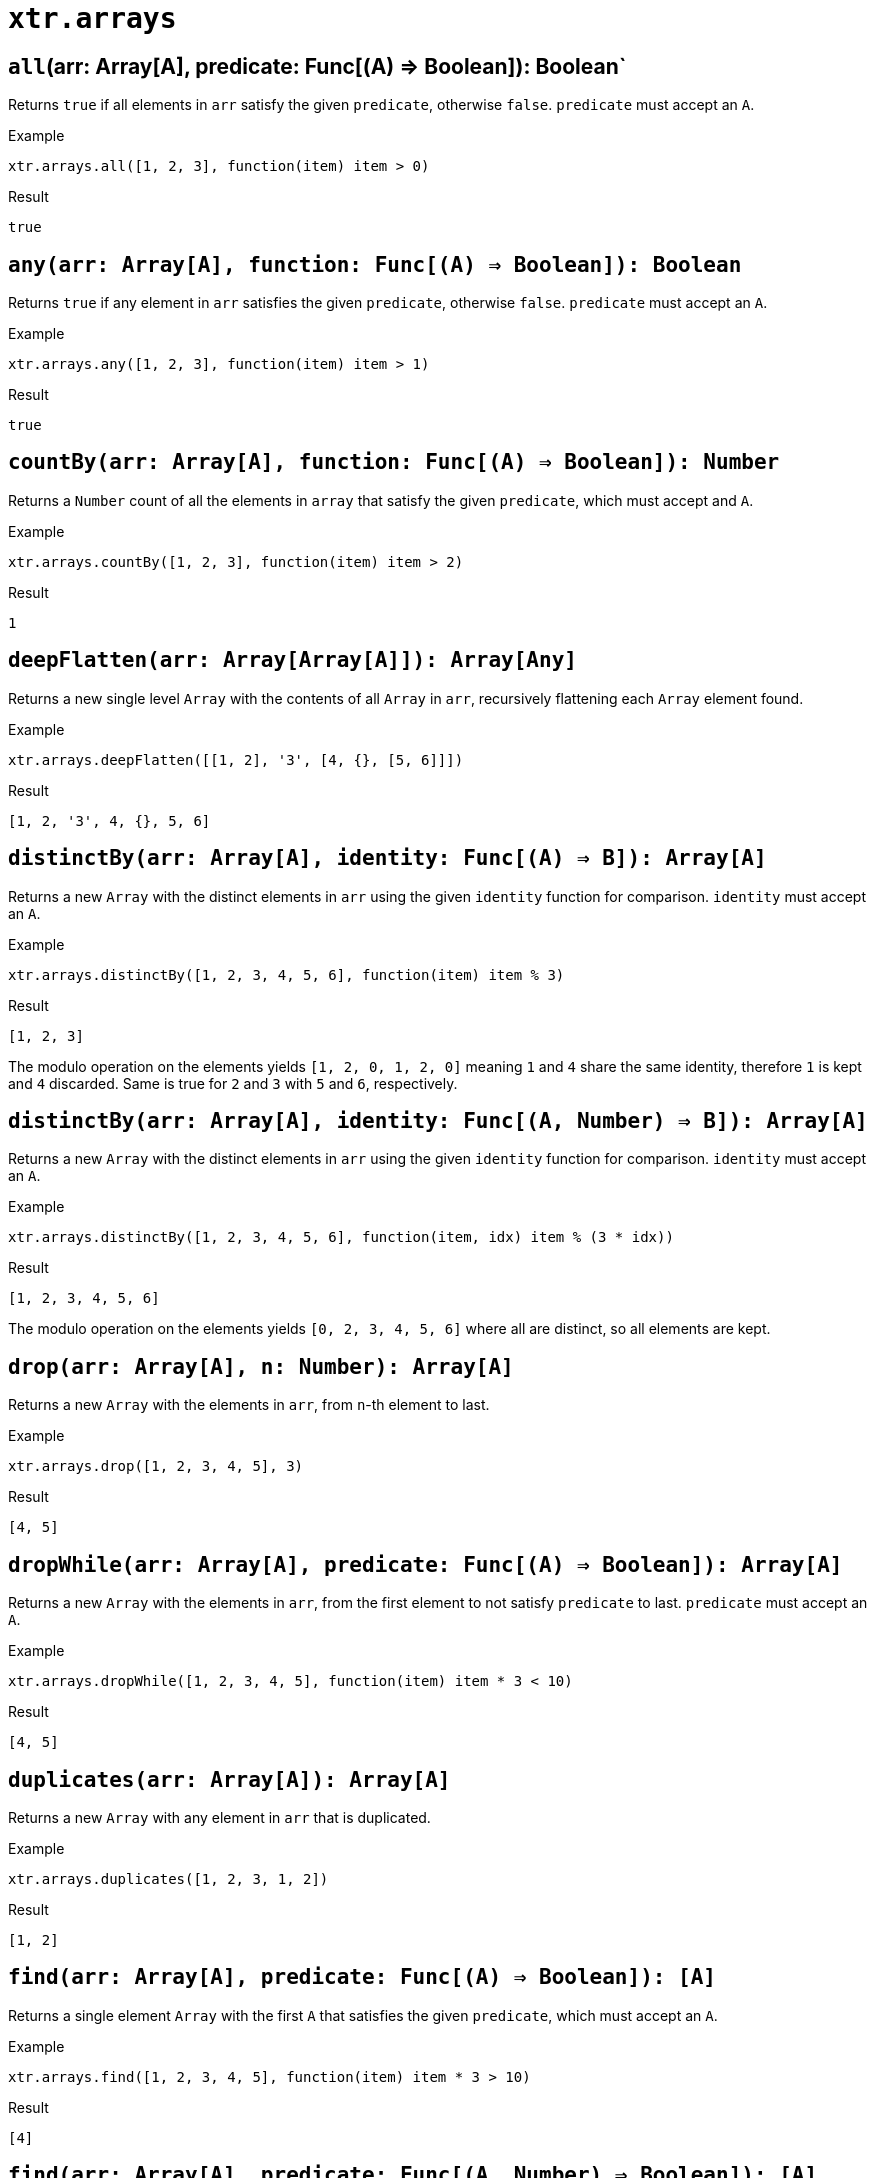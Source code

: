 = `xtr.arrays`

== `all`(arr: Array[A], predicate: Func[(A) => Boolean]): Boolean`
Returns `true` if all elements in `arr` satisfy the given `predicate`, otherwise `false`. `predicate` must accept an `A`.

.Example
----
xtr.arrays.all([1, 2, 3], function(item) item > 0)
----
.Result
----
true
----

== `any(arr: Array[A], function: Func[(A) => Boolean]): Boolean`
Returns `true` if any element in `arr` satisfies the given `predicate`, otherwise `false`. `predicate` must accept an `A`.

.Example
----
xtr.arrays.any([1, 2, 3], function(item) item > 1)
----
.Result
----
true
----

== `countBy(arr: Array[A], function: Func[(A) => Boolean]): Number`
Returns a `Number` count of all the elements in `array` that satisfy the given `predicate`, which must accept and `A`.

.Example
----
xtr.arrays.countBy([1, 2, 3], function(item) item > 2)
----
.Result
----
1
----

== `deepFlatten(arr: Array[Array[A]]): Array[Any]`
Returns a new single level `Array` with the contents of all `Array` in `arr`, recursively flattening each `Array` element found.

.Example
----
xtr.arrays.deepFlatten([[1, 2], '3', [4, {}, [5, 6]]])
----
.Result
----
[1, 2, '3', 4, {}, 5, 6]
----

== `distinctBy(arr: Array[A], identity: Func[(A) => B]): Array[A]`
Returns a new `Array` with the distinct elements in `arr` using the given `identity` function for comparison. `identity` must accept an `A`.

.Example
----
xtr.arrays.distinctBy([1, 2, 3, 4, 5, 6], function(item) item % 3)
----
.Result
----
[1, 2, 3]
----

The modulo operation on the elements yields `[1, 2, 0, 1, 2, 0]` meaning `1` and `4` share the same identity, therefore `1` is kept and `4` discarded. Same is true for `2` and `3` with `5` and `6`, respectively.

== `distinctBy(arr: Array[A], identity: Func[(A, Number) => B]): Array[A]`
Returns a new `Array` with the distinct elements in `arr` using the given `identity` function for comparison. `identity` must accept an `A`.

.Example
----
xtr.arrays.distinctBy([1, 2, 3, 4, 5, 6], function(item, idx) item % (3 * idx))
----
.Result
----
[1, 2, 3, 4, 5, 6]
----

The modulo operation on the elements yields `[0, 2, 3, 4, 5, 6]` where all are distinct, so all elements are kept.

== `drop(arr: Array[A], n: Number): Array[A]`
Returns a new `Array` with the elements in `arr`, from `n`-th element to last.

.Example
----
xtr.arrays.drop([1, 2, 3, 4, 5], 3)
----
.Result
----
[4, 5]
----

== `dropWhile(arr: Array[A], predicate: Func[(A) => Boolean]): Array[A]`
Returns a new `Array` with the elements in `arr`, from the first element to not satisfy `predicate` to last. `predicate` must accept an `A`.

.Example
----
xtr.arrays.dropWhile([1, 2, 3, 4, 5], function(item) item * 3 < 10)
----
.Result
----
[4, 5]
----

== `duplicates(arr: Array[A]): Array[A]`
Returns a new `Array` with any element in `arr` that is duplicated.

.Example
----
xtr.arrays.duplicates([1, 2, 3, 1, 2])
----
.Result
----
[1, 2]
----

== `find(arr: Array[A], predicate: Func[(A) => Boolean]): [A]`
Returns a single element `Array` with the first `A` that satisfies the given `predicate`, which must accept an `A`.

.Example
----
xtr.arrays.find([1, 2, 3, 4, 5], function(item) item * 3 > 10)
----
.Result
----
[4]
----

== `find(arr: Array[A], predicate: Func[(A, Number) => Boolean]): [A]`
Returns a single element `Array` with the first `A` that satisfies the given `predicate`, which must accept an `A` and its `Number` index.

.Example
----
xtr.arrays.find([1, 2, 3, 4, 5], function(item, idx) item * (3 + idx) > 10)
----
.Result
----
[3]
----

== `indexWhere(arr: Array[A], predicate: Func[(A) => Boolean]): Number`
Returns the `Number` index of the first element that satisfies the given `predicate`, otherwise `-1`. `predicate` which must accept an `A`.

.Example
----
xtr.arrays.indexWhere([1, 2, 3, 4, 5], function(item) item * 3 < 10)
----
.Result
----
0
----

== `indicesWhere(arr: Array[A], function: Func[(A) => Boolean]): Array[Number]`
Returns an `Array[Number]` with the indices of elements that satisfy the given `predicate`, which must accept an `A`.

.Example
----
xtr.arrays.indicesWhere([1, 2, 3, 4, 5], function(item) item * 3 < 10)
----
.Result
----
[1, 2, 3]
----

== `lastIndexWhere(arr: Array[A], predicate: Func[(A) => Boolean]): Number`
Returns the `Number` index of the last element in `arr` that satisfies the given `predicate`, otherwise `-1`. `predicate` which must accept an `A`.

.Example
----
xtr.arrays.lastIndexWhere([1, 2, 3, 4, 5], function(item) item * 3 < 10)
----
.Result
----
3
----

== `occurrencesBy(arr: Array[A], identity: Func[(A) => String]): Object[Number]`
Returns an `Object` with an entry for each unique identity of elements in `arr`. The value of each entry is the `Number` of elements in `arr` that produced such identity, using `identity`. `identity` must take an `A`.

.Example
----
xtr.arrays.occurrencesBy([1, 2, 3, 4, 5], function(item) if (item) < 4 then 'under4' else 'over4')
----
.Result
----
{ 'under4': 3, 'over4': 2 }
----

== `partition(arr: Array[A], predicate: Func[(A) => Boolean]): Object[A]`
Returns an `Object` with two entries:

- `success` key with an `Array[A]` of the subset of elements in `arr` that satisfy the given `predicate`, which must take an `A`.
- `fail` key with an `Array[A]` of the subset of elements in `arr` that fail the given `predicate`, which must take an `A`.

.Example
----
xtr.arrays.partition([1, 2, 3, 4, 5], function(item) item < 4)
----
.Result
----
{ success: [1, 2, 3], failure: [4, 5] }
----

== `splitAt(arr: Array[A], n: Number): Object[A]`
Returns an `Object[A]` with two entries:

- `l` key with an `Array[A]` of the first `n` elements of `arr`.
- `r` key with an `Array[A]` of the remaining elements of `arr`.

.Example
----
xtr.arrays.splitAt([1, 2, 3, 4, 5], 3)
----
.Result
----
{ l: [1, 2, 3], r: [4, 5] }
----

== `splitEvery(arr: Array[A], size: Number): Array[Array[A]]`
Returns a new `Array` of `Array[A]`, with every element containing the next `size` elements in `arr`.

.Example
----
xtr.arrays.splitEvery([1, 2, 3, 4, 5], 2)
----
.Result
----
[[1, 2], [3, 4], [5]]
----

== `splitWhere(arr: Array[A], predicate: Func[(A) => Boolean]): Object[Array[A]]`
Returns an `Object` with two entries:

- `l` key with an `Array[A]` of the subsets of elements of `arr` before the first element to satisfy the given `predicate`.
- `r` key with an `Array[A]` of the remaining elements of `arr`.

.Example
----
xtr.arrays.splitWhere([1, 2, 3, 4, 5], function(item) item % 2 == 0)
----
.Result
----
{ l: [1], r: [2, 3, 4, 5] }
----

// todo: keep?
== `sumBy(arr: Array[A], function: Func[(A) => Number]): Number`
Returns the sum of the numbers in `arr`.

== `take(arr: Array[A], n: Number): Array[A]`
Returns a new `Array` with the elements in `arr`, from first to the `n`-th element.

.Example
----
xtr.arrays.take([1, 2, 3, 4, 5], 3)
----
.Result
----
[1, 2, 3]
----

== `takeWhile(arr: Array[A], predicate: Func[(A) => Boolean]): Array[A]`
Returns a new `Array` with the elements in `arr`, from the first element until the first element to not satisfy the given `predicate`, which must accept an A.

.Example
----
xtr.arrays.takeWhile([1, 2, 3, 4, 5], function(item) item * 2 < 9)
----
.Result
----
[1, 2, 3, 4]
----

== `unzip(arr: Array[Array[A]]): Array[Array[A]]`
Create n-number of `Arrays`, each containing the n-th element of every array in `arr`.

Returns a new `Array` of equal size to the shortest array in `arr`. Every n-th element in the result is an `Array` containing the n-th element the arrays in `arr`.

.Example
----
xtr.arrays.unzip([[1, 'x'], [2, 'y'], [3, 'z']])
----
.Result
----
[[1, 2, 3], ['x', 'y', 'z']]
----

== `unzipAll(arr: Array[Array[A]], fill: B): Array[Array[A|B]]`
Create n-number of `Arrays`, each containing the n-th element of every array in `arr`, using a `fill` value for missing n-th elements.

Returns a new `Array` of equal size to the longest array in `arr`. Every n-th element in the result is an `Array` containing the n-th element the arrays in `arr` that have such element or `fill` for short arrays.

.Example
----
xtr.arrays.unzipAll([[1, 'x'], [2], [3, 'z']], 'NA')
----
.Result
----
[[1, 2, 3], ['x', 'NA', 'z']]
----

== `zip(arr: Array[Array[A]]): Array[Array[A]]`
Combines corresponding elements of the arrays in `arr`.

Returns a new `Array` of equal size to the shortest array in `arr`. Every n-th element in the result is an `Array` containing the n-th element of the arrays in `arr`.

.Example
----
xtr.arrays.zip([[1, 2, 3], ['x', 'y', 'z']])
----
.Result
----
[[1, 'x'], [2, 'y'], [3, 'z']]
----

== `zipAll(arr: Array[Array[A]], fill: B): Array[Array[A|B]]`
Combines corresponding elements of the arrays in `arr`, using a `fill` value for short arrays.

Returns a new `Array` of equal size to the longest array in `arr`. Every n-th element in the result is an `Array` containing the n-th element of the arrays in `arr` that have such element or `fill` for short arrays.

.Example
----
xtr.arrays.zipAll([[1, 2, 3], ['x', 'y']], 'NA')
----
.Result
----
[[1, 'x'], [2, 'y'], [3, 'NA']]
----
